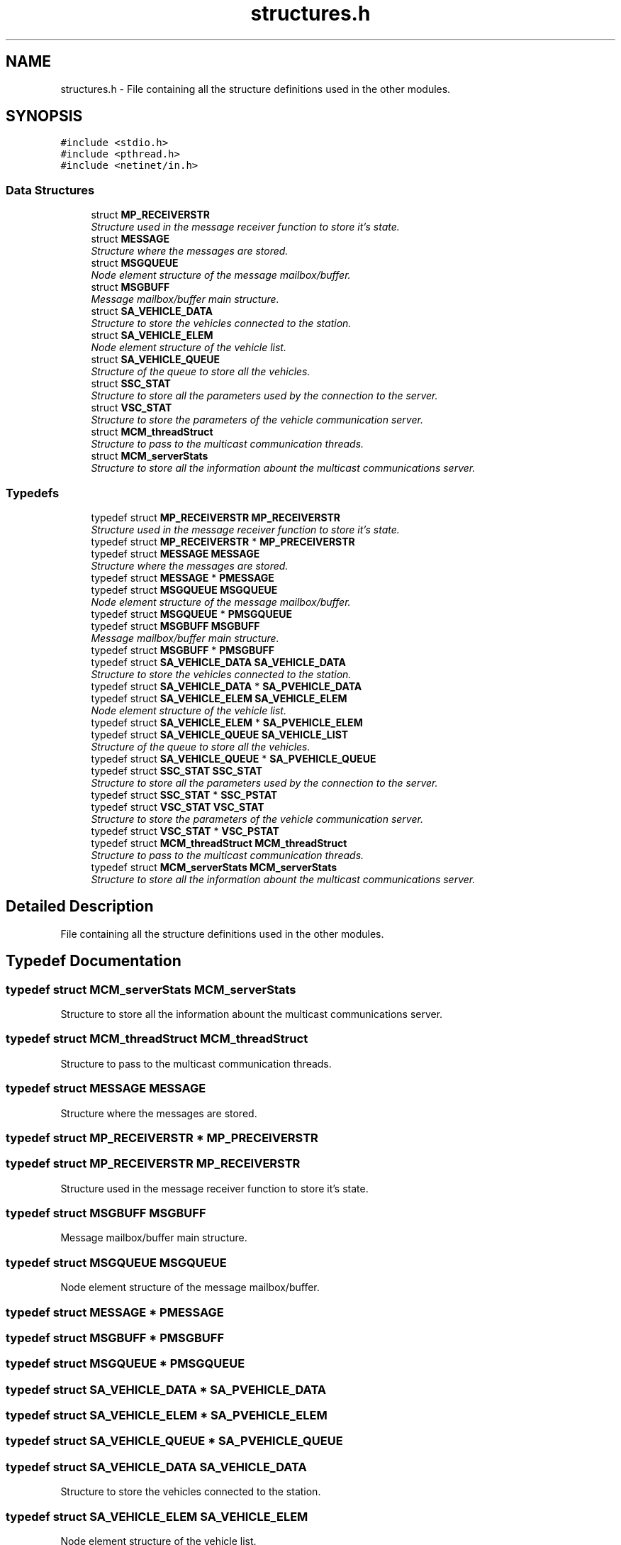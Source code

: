 .TH "structures.h" 3 "Fri Jan 22 2016" "Version 0.1" "Skynet - Emergency station" \" -*- nroff -*-
.ad l
.nh
.SH NAME
structures.h \- File containing all the structure definitions used in the other modules\&.  

.SH SYNOPSIS
.br
.PP
\fC#include <stdio\&.h>\fP
.br
\fC#include <pthread\&.h>\fP
.br
\fC#include <netinet/in\&.h>\fP
.br

.SS "Data Structures"

.in +1c
.ti -1c
.RI "struct \fBMP_RECEIVERSTR\fP"
.br
.RI "\fIStructure used in the message receiver function to store it's state\&. \fP"
.ti -1c
.RI "struct \fBMESSAGE\fP"
.br
.RI "\fIStructure where the messages are stored\&. \fP"
.ti -1c
.RI "struct \fBMSGQUEUE\fP"
.br
.RI "\fINode element structure of the message mailbox/buffer\&. \fP"
.ti -1c
.RI "struct \fBMSGBUFF\fP"
.br
.RI "\fIMessage mailbox/buffer main structure\&. \fP"
.ti -1c
.RI "struct \fBSA_VEHICLE_DATA\fP"
.br
.RI "\fIStructure to store the vehicles connected to the station\&. \fP"
.ti -1c
.RI "struct \fBSA_VEHICLE_ELEM\fP"
.br
.RI "\fINode element structure of the vehicle list\&. \fP"
.ti -1c
.RI "struct \fBSA_VEHICLE_QUEUE\fP"
.br
.RI "\fIStructure of the queue to store all the vehicles\&. \fP"
.ti -1c
.RI "struct \fBSSC_STAT\fP"
.br
.RI "\fIStructure to store all the parameters used by the connection to the server\&. \fP"
.ti -1c
.RI "struct \fBVSC_STAT\fP"
.br
.RI "\fIStructure to store the parameters of the vehicle communication server\&. \fP"
.ti -1c
.RI "struct \fBMCM_threadStruct\fP"
.br
.RI "\fIStructure to pass to the multicast communication threads\&. \fP"
.ti -1c
.RI "struct \fBMCM_serverStats\fP"
.br
.RI "\fIStructure to store all the information abount the multicast communications server\&. \fP"
.in -1c
.SS "Typedefs"

.in +1c
.ti -1c
.RI "typedef struct \fBMP_RECEIVERSTR\fP \fBMP_RECEIVERSTR\fP"
.br
.RI "\fIStructure used in the message receiver function to store it's state\&. \fP"
.ti -1c
.RI "typedef struct \fBMP_RECEIVERSTR\fP * \fBMP_PRECEIVERSTR\fP"
.br
.ti -1c
.RI "typedef struct \fBMESSAGE\fP \fBMESSAGE\fP"
.br
.RI "\fIStructure where the messages are stored\&. \fP"
.ti -1c
.RI "typedef struct \fBMESSAGE\fP * \fBPMESSAGE\fP"
.br
.ti -1c
.RI "typedef struct \fBMSGQUEUE\fP \fBMSGQUEUE\fP"
.br
.RI "\fINode element structure of the message mailbox/buffer\&. \fP"
.ti -1c
.RI "typedef struct \fBMSGQUEUE\fP * \fBPMSGQUEUE\fP"
.br
.ti -1c
.RI "typedef struct \fBMSGBUFF\fP \fBMSGBUFF\fP"
.br
.RI "\fIMessage mailbox/buffer main structure\&. \fP"
.ti -1c
.RI "typedef struct \fBMSGBUFF\fP * \fBPMSGBUFF\fP"
.br
.ti -1c
.RI "typedef struct \fBSA_VEHICLE_DATA\fP \fBSA_VEHICLE_DATA\fP"
.br
.RI "\fIStructure to store the vehicles connected to the station\&. \fP"
.ti -1c
.RI "typedef struct \fBSA_VEHICLE_DATA\fP * \fBSA_PVEHICLE_DATA\fP"
.br
.ti -1c
.RI "typedef struct \fBSA_VEHICLE_ELEM\fP \fBSA_VEHICLE_ELEM\fP"
.br
.RI "\fINode element structure of the vehicle list\&. \fP"
.ti -1c
.RI "typedef struct \fBSA_VEHICLE_ELEM\fP * \fBSA_PVEHICLE_ELEM\fP"
.br
.ti -1c
.RI "typedef struct \fBSA_VEHICLE_QUEUE\fP \fBSA_VEHICLE_LIST\fP"
.br
.RI "\fIStructure of the queue to store all the vehicles\&. \fP"
.ti -1c
.RI "typedef struct \fBSA_VEHICLE_QUEUE\fP * \fBSA_PVEHICLE_QUEUE\fP"
.br
.ti -1c
.RI "typedef struct \fBSSC_STAT\fP \fBSSC_STAT\fP"
.br
.RI "\fIStructure to store all the parameters used by the connection to the server\&. \fP"
.ti -1c
.RI "typedef struct \fBSSC_STAT\fP * \fBSSC_PSTAT\fP"
.br
.ti -1c
.RI "typedef struct \fBVSC_STAT\fP \fBVSC_STAT\fP"
.br
.RI "\fIStructure to store the parameters of the vehicle communication server\&. \fP"
.ti -1c
.RI "typedef struct \fBVSC_STAT\fP * \fBVSC_PSTAT\fP"
.br
.ti -1c
.RI "typedef struct \fBMCM_threadStruct\fP \fBMCM_threadStruct\fP"
.br
.RI "\fIStructure to pass to the multicast communication threads\&. \fP"
.ti -1c
.RI "typedef struct \fBMCM_serverStats\fP \fBMCM_serverStats\fP"
.br
.RI "\fIStructure to store all the information abount the multicast communications server\&. \fP"
.in -1c
.SH "Detailed Description"
.PP 
File containing all the structure definitions used in the other modules\&. 


.SH "Typedef Documentation"
.PP 
.SS "typedef struct \fBMCM_serverStats\fP \fBMCM_serverStats\fP"

.PP
Structure to store all the information abount the multicast communications server\&. 
.SS "typedef struct \fBMCM_threadStruct\fP \fBMCM_threadStruct\fP"

.PP
Structure to pass to the multicast communication threads\&. 
.SS "typedef struct \fBMESSAGE\fP \fBMESSAGE\fP"

.PP
Structure where the messages are stored\&. 
.SS "typedef struct \fBMP_RECEIVERSTR\fP * \fBMP_PRECEIVERSTR\fP"

.SS "typedef struct \fBMP_RECEIVERSTR\fP \fBMP_RECEIVERSTR\fP"

.PP
Structure used in the message receiver function to store it's state\&. 
.SS "typedef struct \fBMSGBUFF\fP \fBMSGBUFF\fP"

.PP
Message mailbox/buffer main structure\&. 
.SS "typedef struct \fBMSGQUEUE\fP \fBMSGQUEUE\fP"

.PP
Node element structure of the message mailbox/buffer\&. 
.SS "typedef struct \fBMESSAGE\fP * \fBPMESSAGE\fP"

.SS "typedef struct \fBMSGBUFF\fP * \fBPMSGBUFF\fP"

.SS "typedef struct \fBMSGQUEUE\fP * \fBPMSGQUEUE\fP"

.SS "typedef struct \fBSA_VEHICLE_DATA\fP * \fBSA_PVEHICLE_DATA\fP"

.SS "typedef struct \fBSA_VEHICLE_ELEM\fP * \fBSA_PVEHICLE_ELEM\fP"

.SS "typedef struct \fBSA_VEHICLE_QUEUE\fP * \fBSA_PVEHICLE_QUEUE\fP"

.SS "typedef struct \fBSA_VEHICLE_DATA\fP \fBSA_VEHICLE_DATA\fP"

.PP
Structure to store the vehicles connected to the station\&. 
.SS "typedef struct \fBSA_VEHICLE_ELEM\fP \fBSA_VEHICLE_ELEM\fP"

.PP
Node element structure of the vehicle list\&. 
.SS "typedef struct \fBSA_VEHICLE_QUEUE\fP \fBSA_VEHICLE_LIST\fP"

.PP
Structure of the queue to store all the vehicles\&. 
.SS "typedef struct \fBSSC_STAT\fP * \fBSSC_PSTAT\fP"

.SS "typedef struct \fBSSC_STAT\fP \fBSSC_STAT\fP"

.PP
Structure to store all the parameters used by the connection to the server\&. 
.SS "typedef struct \fBVSC_STAT\fP * \fBVSC_PSTAT\fP"

.SS "typedef struct \fBVSC_STAT\fP \fBVSC_STAT\fP"

.PP
Structure to store the parameters of the vehicle communication server\&. 
.SH "Author"
.PP 
Generated automatically by Doxygen for Skynet - Emergency station from the source code\&.
